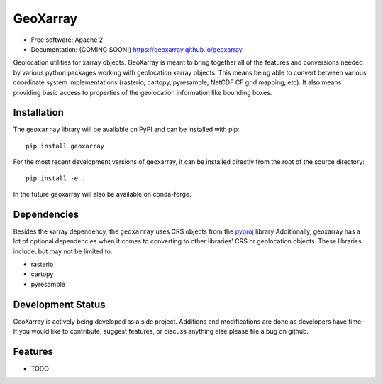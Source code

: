 ===============================
GeoXarray
===============================

.. image:: https://github.com/geoxarray/geoxarray/workflows/CI/badge.svg?branch=main
        :target: https://github.com/geoxarray/geoxarray/actions?query=workflow%3A%22CI%22

.. image:: https://img.shields.io/pypi/v/geoxarray.svg
        :target: https://pypi.python.org/pypi/geoxarray

.. image:: https://coveralls.io/repos/github/geoxarray/geoxarray/badge.svg?branch=main
    :target: https://coveralls.io/github/geoxarray/geoxarray?branch=main


* Free software: Apache 2
* Documentation: (COMING SOON!) https://geoxarray.github.io/geoxarray.

Geolocation utilities for xarray objects. GeoXarray is meant to bring
together all of the features and conversions needed by various python
packages working with geolocation xarray objects. This means being
able to convert between various coordinate system implementations
(rasterio, cartopy, pyresample, NetCDF CF grid mapping, etc). It also
means providing basic access to properties of the geolocation information
like bounding boxes.

Installation
------------

The ``geoxarray`` library will be available on PyPI and can be installed with
pip::

    pip install geoxarray

For the most recent development versions of geoxarray, it can be installed
directly from the root of the source directory::

    pip install -e .

In the future geoxarray will also be available on conda-forge.

Dependencies
------------

Besides the xarray dependency, the ``geoxarray`` uses CRS objects
from the `pyproj <https://pyproj4.github.io/pyproj/stable/>`_ library
Additionally, geoxarray has a lot of optional dependencies when it comes
to converting to other libraries' CRS or geolocation objects. These
libraries include, but may not be limited to:

- rasterio
- cartopy
- pyresample

Development Status
------------------

GeoXarray is actively being developed as a side project. Additions and
modifications are done as developers have time. If you would like to
contribute, suggest features, or discuss anything else please file a
bug on github.

Features
--------

* TODO
